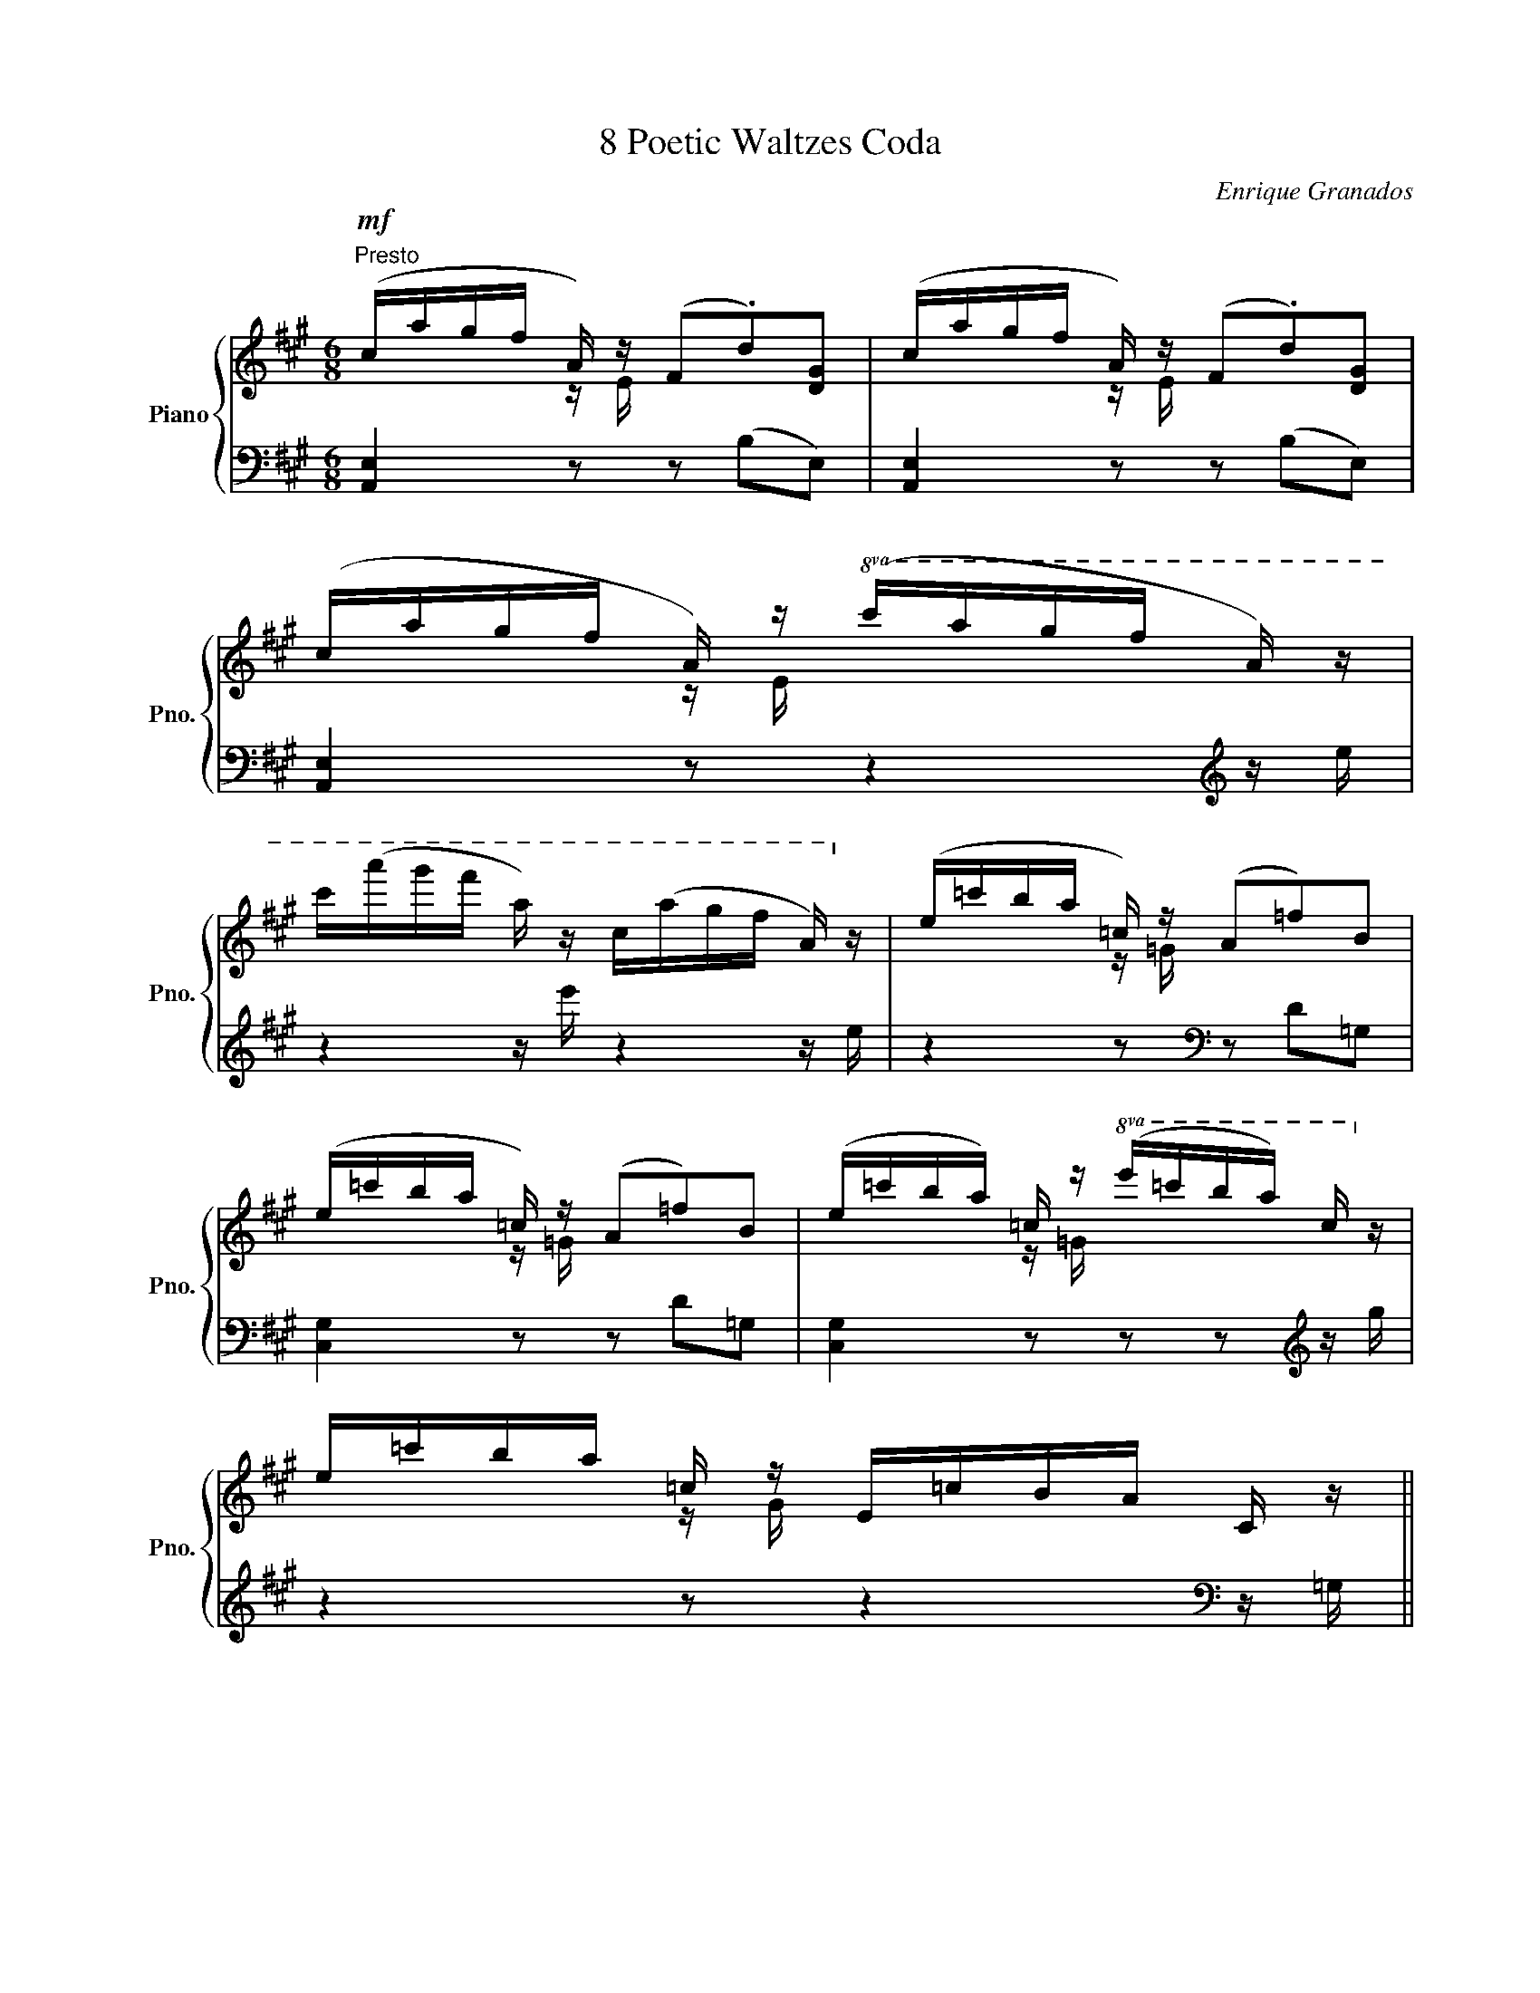 X:1
T:8 Poetic Waltzes Coda
C:Enrique Granados
%%score { ( 1 2 ) | ( 3 4 ) }
L:1/8
M:6/8
K:A
V:1 treble nm="Piano" snm="Pno."
V:2 treble 
V:3 bass 
V:4 bass 
V:1
"^Presto"!mf! (c/a/g/f/ A/) z/ (F.d)[DG] | (c/a/g/f/ A/) z/ (F.d)[DG] | %2
 (c/a/g/f/ A/) z/!8va(! (c'/a'/g'/f'/ a/) z/ | %3
 c''/(a''/g''/f''/ a'/) z/ c'/(a'/g'/f'/ a/)!8va)! z/ | (e/=c'/b/a/ =c/) z/ (A=f)B | %5
 (e/=c'/b/a/ =c/) z/ (A=f)B | (e/=c'/b/a/) =c/ z/!8va(! (e'/=c''/b'/a'/) c'/!8va)! z/ | %7
 e/=c'/b/a/ =c/ z/ E/=c/B/A/ C/ z/ || %8
[M:3/4]"^Vivace" ([DF]/4^G/4A/4B/4) z ([df]/4g/4a/4b/4) z!8va(! ([f'a']/4g'/4a'/4b'/4)!8va)! z || %9
[M:6/8]"^a tempo" (=c/a/e/c/A/E/) z/ (E/A/c/e) || %10
[M:3/4]"^Vivace" ([DF]/4G/4A/4B/4) z ([df]/4g/4a/4b/4) z!8va(! ([f'a']/4g'/4a'/4b'/4)!8va)! z || %11
[M:6/8]"^a tempo" (A/e/=c/A/E/=C/) z/ (C/E/A/c) | !>!e3 !>!a3 | !>!e'3 (3(c/^d/c/B/A/)[db] | %14
 !>!e3 !>!a3 | !>!e'3 (3(c/^d/c/B/A/)!>![db] | !>!e3 !>!a3 | !>!e'3 !>!a'3 | %18
!8va(! [g'e'']/c''/b'/g'/e'/c'/!8va)! b/g/e/"^der."G/B/c/ | %19
 B/G/E/"^der."[I:staff +1]G,/B,/C/[I:staff -1] x x2 |1 z6 :|2"_ten." z6 || %22
!p!"^Andante" z2 z [GBe]3 | z2 z"_rall." [Aef]3 | z2 z !fermata![Gdg]3 | !fermata!z6 || %26
[M:3/4]"^tempo dil 1° Vals" (A2 ABcd | e3 e f2 | f3 f a2) | g6 | (f2 fgaf | [Ae]6) | %32
 [Gd]2 [Gd]efd | [Ac]6 | (A2 ABcd | e3 e f2) | (f3 f a2 | g6) | f2 fgab |"_rall." c'6 | b6 | %41
 a6!f! |"_a tempo" ([Aa]2 [Aa][Bb][cc'][dd'] | [ee']3 [ee'] [ff']2 | [ff']3 [ff'] [aa']2 | %45
 [gg']6) | ([ff']2 [ff'][gg'][aa'][ff']) | [ee']6 | ([dd']2 [dd'][ee'][ff'][dd']) | [cc']6 | %50
 ([Aa]2"_cresc." [Aa][Bb][cc'][dd'] | [ee']3 [ee'] [ff']2 | [ff']3 [ff'] [aa']2) | [Gg]6 | %54
 ([Ff]2 [Gf][Ag][Ba][cb] | [cc']6) |"_molto rall." [ee']6 | [ee']6 |"_a tempo" z6 | %59
 z2{/E} ([=ce]2 [=FA]2) | z2{/A} ([=f=g]2 [FG]2) | ([E=G]2 =c4) | z6 | z2{/=C} ([A=c]2 [D=F]2) | %64
 z2{/F} ([de]2 [DE]2) | ([CE]2 A4) | (A2 ABcd |"_con cadenza" e3 e f2 | f3 f c'2 | c'6) | %70
 (d2 defg) | a6 | ([DB]2 [Gd]3 [Gc] | [CAc]6) |"_a tempo" z6 | z2{/E} ([=ce]2 [=FA]2) | %76
 z2{/A} ([=f=g]2 [FG]2) | ([E=G]2 =c4) | z6 | z2{/=C} ([A=c]2 [D=F]2) | %80
 z2{/F} ([de]2"_rall." [DE]2) | [CE]2 A4 | (A2"_con molta" ABcd) |"_cadenza" (e3 e f2 | f3 f c'2 | %85
 c'6) | (d2 defg | a6)"_e molto rall." | [DB]2 [Gd]3 [Gc] | [CAc]6 |] %90
V:2
 x2 z/ E/ x x2 | x2 z/ E/ x x2 | x2 z/ E/!8va(! x3 | x11/2!8va)! x/ | x2 z/ =G/ x3 | x2 z/ =G/ x3 | %6
 x2 z/ =G/!8va(! x2 x/!8va)! x/ | x2 z/ G/ x2 x ||[M:3/4] x4!8va(! x!8va)! x ||[M:6/8] x6 || %10
[M:3/4] x4!8va(! x!8va)! x ||[M:6/8] x6 | G/A/^A/B/^B/c/ c/d/^d/e/^e/f/ | gfe x x2 | %14
 G/A/^A/B/^B/c/ c/d/^d/e/^e/f/ | gfe x x2 | G/A/^A/B/^B/c/ c/d/^d/e/"_loco"^e/f/ | %17
 g/a/^a/b/^b/c'/ c'/d'/^d'/e'/^e'/f'/ |!8va(! x3!8va)! z z/ G/B/c/ | x6 |1 x6 :|2 x6 || x6 | x6 | %24
 x6 | x6 ||[M:3/4] x6 | x6 | x6 | x6 | x6 | x6 | x6 | x6 | x6 | x6 | x6 | x6 | x6 | x6 | x6 | x6 | %42
 x6 | x6 | x6 | x6 | x6 | x6 | x6 | x6 | x6 | x6 | x6 | x6 | x6 | x6 | x6 | x6 | x6 | x6 | x6 | %61
 x6 | x6 | x6 | x6 | x6 | x6 | x6 | x6 | x6 | x6 | x6 | x6 | x6 | x6 | x6 | x6 | x6 | x6 | x6 | %80
 x6 | x6 | x6 | x6 | x6 | x6 | x6 | x6 | x6 | x6 |] %90
V:3
 [A,,E,]2 z z (B,E,) | [A,,E,]2 z z (B,E,) | [A,,E,]2 z z2[K:treble] z/ e/ | z2 z/ e'/ z2 z/ e/ | %4
 z2 z[K:bass] z D=G, | [C,G,]2 z z D=G, | [C,G,]2 z z z[K:treble] z/ g/ | %7
 z2 z z2[K:bass] z/ =G,/ ||[M:3/4] z[K:treble] E z e z e' || %9
[M:6/8] z2[K:bass] z/[I:staff -1] E/[I:staff +1] A,2 z ||[M:3/4] z[K:treble] E z e z e' || %11
[M:6/8] z2[K:bass] z/[I:staff -1] C/[I:staff +1] F,2 z | [E,,B,,] [G,B,]2 [E,,B,,] [A,B,]2 | %13
 [E,,B,,] [G,B,]2 [E,,B,,] [A,B,]2 | [E,,B,,] [G,B,]2 [E,,B,,] [A,B,]2 | %15
 [E,,B,,] [G,B,]2 [E,,B,,] [G,A,]2 | !arpeggio![E,,B,,G,] z z !arpeggio![B,,A,^D] z z | %17
 !arpeggio![E,B,G] z z[K:treble] [B,A^d] z z | [EBg] z z x x2 | %19
[K:bass] z z/ G,/B,/C/ B,/G,/E,/C,/B,,/G,,/ |1 [E,,,E,,]6 :|2 !tenuto![E,,,E,,]4 [^D,,,^D,,]2 || %22
 z2 z D3 | z2 z C3 | z2 z !fermata![E,B,D]3 | !fermata!z6 ||[M:3/4] A,,2 (C2 E,2) | %27
 G,,2 (B,2 E,2) | F,,2 (A,2 C,2) | E,,2 (G,2 C,2) | (D,,2 D,2 F2) | (C2 E,2 C2 | B,2 E,2 B,2 | %33
 A,2 E,2 A,,2) | A,,2 (C2 E,2) | G,,2 (B,2 E,2) | G,,2 (A,2 C,2) | E,,2 (G,2 C,2) | (D,,2 A,2 F2) | %39
 (C,2 G,2 E2) | (E,2 D2[I:staff -1] G2) |[I:staff +1] (A,,2 C2[I:staff -1] A2) | %42
[I:staff +1] A,,2 C2 E,2 | G,,2 B,2 E,2 | F,,2 A,2 C,2 | E,,2 G,2 C,2 | D,,2 [A,DF]2 z2 | %47
 C,,2 [E,A,CE]2 z2 | B,,,2 [E,G,DE]2 z2 | A,,,2 [E,A,CE]2 z2 | A,,2 C2 E,2 | G,,2 B,2 E,2 | %52
 F,,2 A,2 C,2 | E,,2 G,2 C,2 | D,,2 [F,A,D]2 D,2 | E,,2 [E,G,CE]2 z2 | z2 [G,D]4 | z2 [E,C]4 | %58
 (A,,2 A,,B,,=C,D, | E,3 E, =F,2 | =G,3 A, B,2 | =C6) | (=F,,2 F,,=G,,A,,B,, | =C,3 C, D,2 | %64
 E,3 F, G,2 | A,4) x2 | (A,,2 C2 E,2) | (G,,2 C2 E,2) | (F,,2 A,2 C,2) | (E,,2 G,2 C,2) | %70
 (B,,2 F,2 B,2) | (F,,2 C,2 [F,A,]2) | [B,,F,]2 [B,,E,]2 E,,2 | A,,2 !fermata!A,,,4 | %74
 (A,,2 A,,B,,C,D, | E,3 E, =F,2 | =G,3 A, B,2) | =C6 | (=F,,2 F,,=G,,A,,B,, | =C,3 C, D,2 | %80
 E,3 F, G,2 | A,6) | (A,,2 C2 E,2) | (G,,2 C2 E,2) | (F,,2 A,2 C,2) | (E,,2 G,2 C,2) | %86
 (B,,2 F,2 B,2) | (F,,2"^dim." C,2 [F,A,]2) | ([B,,F,]2 [B,,E,]2 E,,2) | A,,2 !fermata!A,,,4 |] %90
V:4
 x6 | x6 | x5[K:treble] x | x6 | x3[K:bass] x3 | x6 | x5[K:treble] x | x5[K:bass] x || %8
[M:3/4] x[K:treble] x5 ||[M:6/8] x2[K:bass] x4 ||[M:3/4] x[K:treble] x5 ||[M:6/8] x2[K:bass] x4 | %12
 x6 | x6 | x6 | x6 | x6 | x3[K:treble] x3 | x6 |[K:bass] x3 z3 |1 x6 :|2 x6 || (D,,6 | (C,,6) | %24
 B,,,6) | x6 ||[M:3/4] x6 | x6 | x6 | x6 | x6 | x6 | x6 | x6 | x6 | x6 | x6 | x6 | x6 | x6 | x6 | %41
 x6 | x6 | x6 | x6 | x6 | x6 | x6 | x6 | x6 | x6 | x6 | x6 | x6 | x6 | x6 | E,,6 | A,,,6 | x6 | %59
 x6 | x6 | x6 | x6 | x6 | x6 | x6 | x6 | x6 | x6 | x6 | x6 | x6 | x6 | x6 | x6 | x6 | x6 | x6 | %78
 x6 | x6 | x6 | x6 | x6 | x6 | x6 | x6 | x6 | x6 | x6 | x6 |] %90

